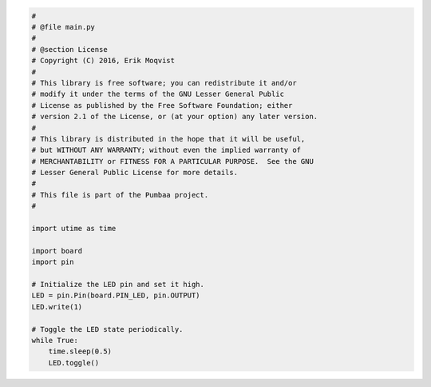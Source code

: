.. code-block:: python

   #
   # @file main.py
   #
   # @section License
   # Copyright (C) 2016, Erik Moqvist
   #
   # This library is free software; you can redistribute it and/or
   # modify it under the terms of the GNU Lesser General Public
   # License as published by the Free Software Foundation; either
   # version 2.1 of the License, or (at your option) any later version.
   #
   # This library is distributed in the hope that it will be useful,
   # but WITHOUT ANY WARRANTY; without even the implied warranty of
   # MERCHANTABILITY or FITNESS FOR A PARTICULAR PURPOSE.  See the GNU
   # Lesser General Public License for more details.
   #
   # This file is part of the Pumbaa project.
   #
   
   import utime as time
   
   import board
   import pin
   
   # Initialize the LED pin and set it high.
   LED = pin.Pin(board.PIN_LED, pin.OUTPUT)
   LED.write(1)
   
   # Toggle the LED state periodically.
   while True:
       time.sleep(0.5)
       LED.toggle()

